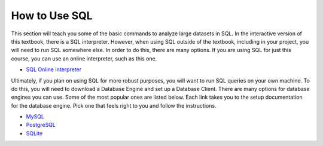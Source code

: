 .. Copyright (C)  Google, Runestone Interactive LLC
   This work is licensed under the Creative Commons Attribution-ShareAlike 4.0
   International License. To view a copy of this license, visit
   http://creativecommons.org/licenses/by-sa/4.0/.


How to Use SQL
==============

This section will teach you some of the basic commands to analyze large datasets
in SQL. In the interactive version of this textbook, there is a SQL interpreter.
However, when using SQL outside of the textbook, including in your project, you
will need to run SQL somewhere else. In order to do this, there are many
options. If you are using SQL for just this course, you can use an online
interpreter, such as this one.

- `SQL Online Interpreter`_

Ultimately, if you plan on using SQL for more robust purposes, you will want to
run SQL queries on your own machine. To do this, you will need to download a
Database Engine and set up a Database Client. There are many options for
database engines you can use. Some of the most popular ones are listed below.
Each link takes you to the setup documentation for the database engine. Pick
one that feels right to you and follow the instructions.

- `MySQL`_
- `PostgreSQL`_
- `SQLite`_

.. _SQL Online Interpreter: https://sql-js.github.io/sql.js/examples/GUI/
.. _MySQL: https://dev.mysql.com/doc/mysql-getting-started/en/
.. _PostgreSQL: https://www.postgresql.org/docs/10/tutorial-start.html
.. _SQLite: https://www.sqlite.org/quickstart.html

